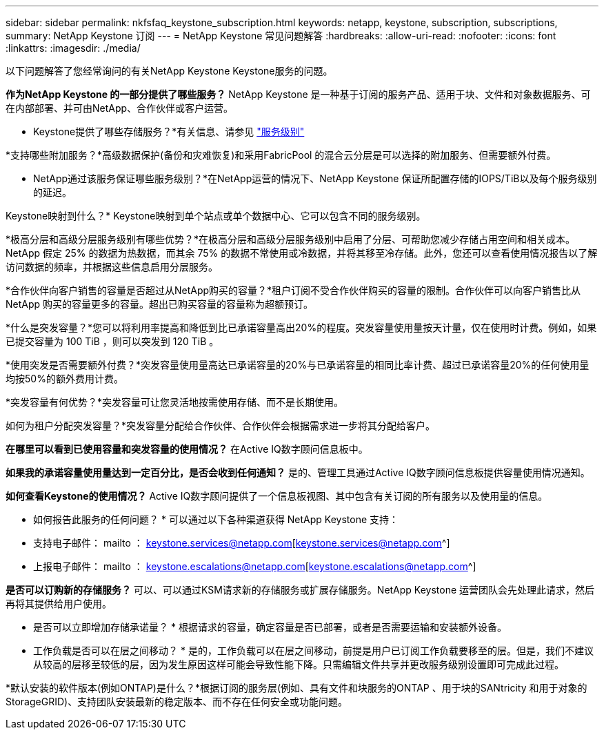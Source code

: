 ---
sidebar: sidebar 
permalink: nkfsfaq_keystone_subscription.html 
keywords: netapp, keystone, subscription, subscriptions, 
summary: NetApp Keystone 订阅 
---
= NetApp Keystone 常见问题解答
:hardbreaks:
:allow-uri-read: 
:nofooter: 
:icons: font
:linkattrs: 
:imagesdir: ./media/


[role="lead"]
以下问题解答了您经常询问的有关NetApp Keystone Keystone服务的问题。

*作为NetApp Keystone 的一部分提供了哪些服务？* NetApp Keystone 是一种基于订阅的服务产品、适用于块、文件和对象数据服务、可在内部部署、并可由NetApp、合作伙伴或客户运营。

* Keystone提供了哪些存储服务？*有关信息、请参见 link:nkfsosm_performance.html["服务级别"]

*支持哪些附加服务？*高级数据保护(备份和灾难恢复)和采用FabricPool 的混合云分层是可以选择的附加服务、但需要额外付费。

* NetApp通过该服务保证哪些服务级别？*在NetApp运营的情况下、NetApp Keystone 保证所配置存储的IOPS/TiB以及每个服务级别的延迟。

Keystone映射到什么？* Keystone映射到单个站点或单个数据中心、它可以包含不同的服务级别。

*极高分层和高级分层服务级别有哪些优势？*在极高分层和高级分层服务级别中启用了分层、可帮助您减少存储占用空间和相关成本。NetApp 假定 25% 的数据为热数据，而其余 75% 的数据不常使用或冷数据，并将其移至冷存储。此外，您还可以查看使用情况报告以了解访问数据的频率，并根据这些信息启用分层服务。

*合作伙伴向客户销售的容量是否超过从NetApp购买的容量？*租户订阅不受合作伙伴购买的容量的限制。合作伙伴可以向客户销售比从 NetApp 购买的容量更多的容量。超出已购买容量的容量称为超额预订。

*什么是突发容量？*您可以将利用率提高和降低到比已承诺容量高出20%的程度。突发容量使用量按天计量，仅在使用时计费。例如，如果已提交容量为 100 TiB ，则可以突发到 120 TiB 。

*使用突发是否需要额外付费？*突发容量使用量高达已承诺容量的20%与已承诺容量的相同比率计费、超过已承诺容量20%的任何使用量均按50%的额外费用计费。

*突发容量有何优势？*突发容量可让您灵活地按需使用存储、而不是长期使用。

如何为租户分配突发容量？*突发容量分配给合作伙伴、合作伙伴会根据需求进一步将其分配给客户。

*在哪里可以看到已使用容量和突发容量的使用情况？*
在Active IQ数字顾问信息板中。

*如果我的承诺容量使用量达到一定百分比，是否会收到任何通知？*
是的、管理工具通过Active IQ数字顾问信息板提供容量使用情况通知。

*如何查看Keystone的使用情况？*
Active IQ数字顾问提供了一个信息板视图、其中包含有关订阅的所有服务以及使用量的信息。

* 如何报告此服务的任何问题？ * 可以通过以下各种渠道获得 NetApp Keystone 支持：

* 支持电子邮件： mailto ： keystone.services@netapp.com[keystone.services@netapp.com^]
* 上报电子邮件： mailto ： keystone.escalations@netapp.com[keystone.escalations@netapp.com^]


*是否可以订购新的存储服务？*
可以、可以通过KSM请求新的存储服务或扩展存储服务。NetApp Keystone 运营团队会先处理此请求，然后再将其提供给用户使用。

* 是否可以立即增加存储承诺量？ * 根据请求的容量，确定容量是否已部署，或者是否需要运输和安装额外设备。

* 工作负载是否可以在层之间移动？ * 是的，工作负载可以在层之间移动，前提是用户已订阅工作负载要移至的层。但是，我们不建议从较高的层移至较低的层，因为发生原因这样可能会导致性能下降。只需编辑文件共享并更改服务级别设置即可完成此过程。

*默认安装的软件版本(例如ONTAP)是什么？*根据订阅的服务层(例如、具有文件和块服务的ONTAP 、用于块的SANtricity 和用于对象的StorageGRID)、支持团队安装最新的稳定版本、而不存在任何安全或功能问题。
